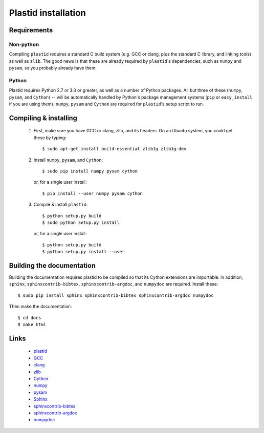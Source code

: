 Plastid installation
====================


Requirements
------------


Non-python
..........

Compiling ``plastid`` requires a standard C build system (e.g. GCC or clang, 
plus the standard C library, and linking tools) as well as ``zlib``. The good
news is that these are already required by ``plastid``'s dependencies, such as
``numpy`` and ``pysam``, so you probably already have them.


Python
......

Plastid requires Python 2.7 or 3.3 or greater, as well as a number of Python
packages. All but three of these (``numpy``, ``pysam``, and ``Cython``) --
will be automatically handled by Python's package management systems (``pip``
or ``easy_install`` if you are using them). ``numpy``, ``pysam`` and ``Cython``
are required for ``plastid``'s setup script to run.


Compiling & installing
----------------------

 #. First, make sure you have GCC or clang, zlib, and its headers. On an Ubuntu
    system, you could get these by typing::
    
        $ sudo apt-get install build-essential zlib1g zlib1g-dev
        
 #. Install ``numpy``, ``pysam``, and ``Cython``::
 
        $ sudo pip install numpy pysam cython
        
    or, for a single user install::
        
        $ pip install --user numpy pysam cython
        
 #. Compile & install ``plastid``::
 
        $ python setup.py build
        $ sudo python setup.py install
        
    or, for a single user install::
    
        $ python setup.py build
        $ python setup.py install --user



Building the documentation
--------------------------

Building the documentation requires plastid to be compiled so that its Cython
extensions are importable. In addition,  ``sphinx``, ``sphinxcontrib-bibtex``,
``sphinxcontrib-argdoc``, and ``numpydoc`` are required. Install these::

    $ sudo pip install sphinx sphinxcontrib-bibtex sphinxcontrib-argdoc numpydoc
    
Then make the documentation::

    $ cd docs
    $ make html
    
    
    
Links
-----
  - `plastid <plastid.readthedocs.org>`_
  - `GCC <gcc.gnu.org>`_
  - `clang <clang.llvm.org>`_
  - `zlib <www.zlib.net>`_
  - `Cython <cython.org>`_
  - `numpy <www.numpy.org>`_
  - `pysam <pysam.readthedocs.org>`_
  - `Sphinx <www.sphinx-doc.org>`_
  - `sphinxcontrib-bibtex <sphinxcontrib-bibtex.readthedocs.org>`_
  - `sphinxcontrib-argdoc <sphinxcontrib-argdoc.readthedocs.org>`_
  - `numpydoc <docs.scipy.org/doc/numpy-1.10.0/reference>`_
 
